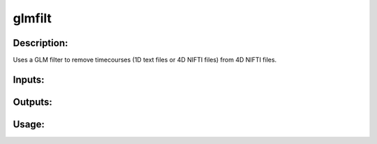 glmfilt
-------

Description:
^^^^^^^^^^^^
Uses a GLM filter to remove timecourses (1D text files or 4D NIFTI files) from 4D NIFTI files.

Inputs:
^^^^^^^

Outputs:
^^^^^^^^

Usage:
^^^^^^

.. argparse::
   :ref: rapidtide.workflows.glmfilt._get_parser
   :prog: glmfilt
   :func: _get_parser

   Debugging options : @skip
      skip debugging options



